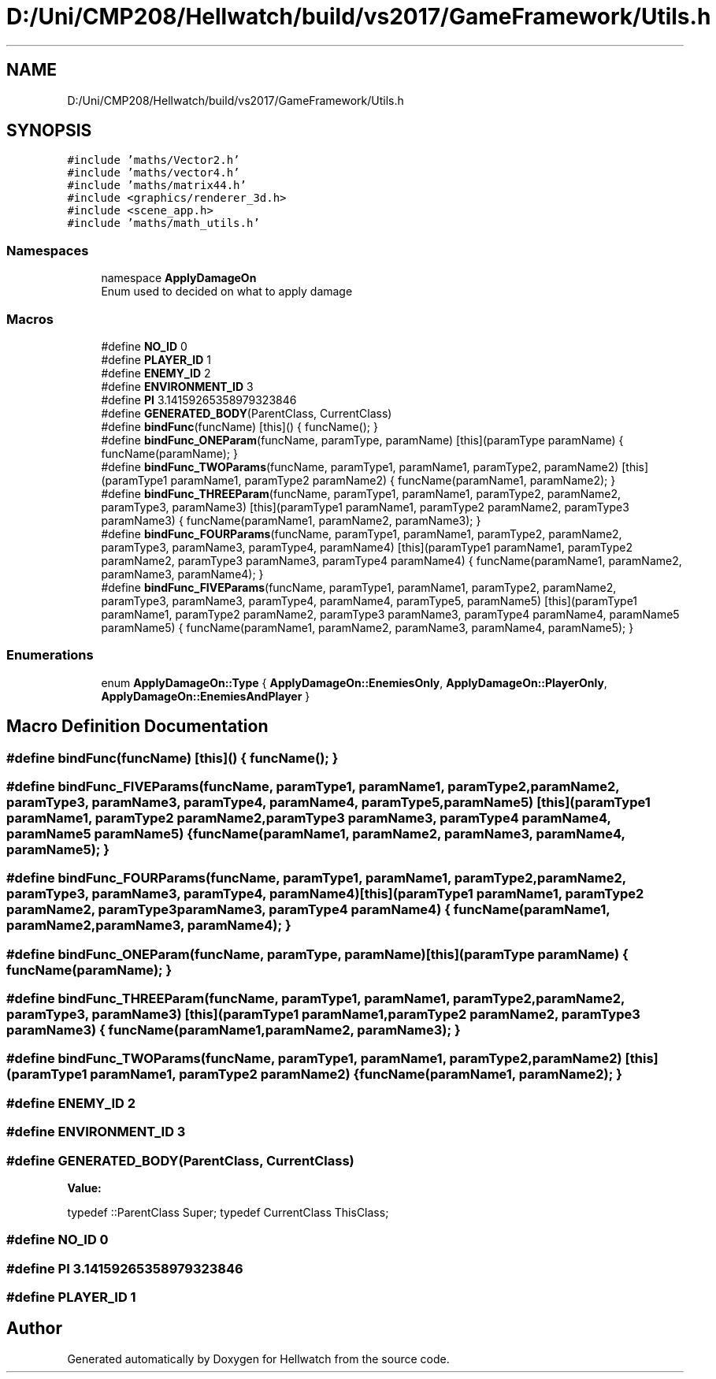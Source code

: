 .TH "D:/Uni/CMP208/Hellwatch/build/vs2017/GameFramework/Utils.h" 3 "Thu Apr 27 2023" "Hellwatch" \" -*- nroff -*-
.ad l
.nh
.SH NAME
D:/Uni/CMP208/Hellwatch/build/vs2017/GameFramework/Utils.h
.SH SYNOPSIS
.br
.PP
\fC#include 'maths/Vector2\&.h'\fP
.br
\fC#include 'maths/vector4\&.h'\fP
.br
\fC#include 'maths/matrix44\&.h'\fP
.br
\fC#include <graphics/renderer_3d\&.h>\fP
.br
\fC#include <scene_app\&.h>\fP
.br
\fC#include 'maths/math_utils\&.h'\fP
.br

.SS "Namespaces"

.in +1c
.ti -1c
.RI "namespace \fBApplyDamageOn\fP"
.br
.RI "Enum used to decided on what to apply damage  "
.in -1c
.SS "Macros"

.in +1c
.ti -1c
.RI "#define \fBNO_ID\fP   0"
.br
.ti -1c
.RI "#define \fBPLAYER_ID\fP   1"
.br
.ti -1c
.RI "#define \fBENEMY_ID\fP   2"
.br
.ti -1c
.RI "#define \fBENVIRONMENT_ID\fP   3"
.br
.ti -1c
.RI "#define \fBPI\fP   3\&.14159265358979323846"
.br
.ti -1c
.RI "#define \fBGENERATED_BODY\fP(ParentClass,  CurrentClass)"
.br
.ti -1c
.RI "#define \fBbindFunc\fP(funcName)   [this]() { funcName(); }"
.br
.ti -1c
.RI "#define \fBbindFunc_ONEParam\fP(funcName,  paramType,  paramName)   [this](paramType paramName) { funcName(paramName); }"
.br
.ti -1c
.RI "#define \fBbindFunc_TWOParams\fP(funcName,  paramType1,  paramName1,  paramType2,  paramName2)   [this](paramType1 paramName1, paramType2 paramName2) { funcName(paramName1, paramName2); }"
.br
.ti -1c
.RI "#define \fBbindFunc_THREEParam\fP(funcName,  paramType1,  paramName1,  paramType2,  paramName2,  paramType3,  paramName3)   [this](paramType1 paramName1, paramType2 paramName2, paramType3 paramName3) { funcName(paramName1, paramName2, paramName3); }"
.br
.ti -1c
.RI "#define \fBbindFunc_FOURParams\fP(funcName,  paramType1,  paramName1,  paramType2,  paramName2,  paramType3,  paramName3,  paramType4,  paramName4)   [this](paramType1 paramName1, paramType2 paramName2, paramType3 paramName3, paramType4 paramName4) { funcName(paramName1, paramName2, paramName3, paramName4); }"
.br
.ti -1c
.RI "#define \fBbindFunc_FIVEParams\fP(funcName,  paramType1,  paramName1,  paramType2,  paramName2,  paramType3,  paramName3,  paramType4,  paramName4,  paramType5,  paramName5)   [this](paramType1 paramName1, paramType2 paramName2, paramType3 paramName3, paramType4 paramName4, paramName5 paramName5) { funcName(paramName1, paramName2, paramName3, paramName4, paramName5); }"
.br
.in -1c
.SS "Enumerations"

.in +1c
.ti -1c
.RI "enum \fBApplyDamageOn::Type\fP { \fBApplyDamageOn::EnemiesOnly\fP, \fBApplyDamageOn::PlayerOnly\fP, \fBApplyDamageOn::EnemiesAndPlayer\fP }"
.br
.in -1c
.SH "Macro Definition Documentation"
.PP 
.SS "#define bindFunc(funcName)   [this]() { funcName(); }"

.SS "#define bindFunc_FIVEParams(funcName, paramType1, paramName1, paramType2, paramName2, paramType3, paramName3, paramType4, paramName4, paramType5, paramName5)   [this](paramType1 paramName1, paramType2 paramName2, paramType3 paramName3, paramType4 paramName4, paramName5 paramName5) { funcName(paramName1, paramName2, paramName3, paramName4, paramName5); }"

.SS "#define bindFunc_FOURParams(funcName, paramType1, paramName1, paramType2, paramName2, paramType3, paramName3, paramType4, paramName4)   [this](paramType1 paramName1, paramType2 paramName2, paramType3 paramName3, paramType4 paramName4) { funcName(paramName1, paramName2, paramName3, paramName4); }"

.SS "#define bindFunc_ONEParam(funcName, paramType, paramName)   [this](paramType paramName) { funcName(paramName); }"

.SS "#define bindFunc_THREEParam(funcName, paramType1, paramName1, paramType2, paramName2, paramType3, paramName3)   [this](paramType1 paramName1, paramType2 paramName2, paramType3 paramName3) { funcName(paramName1, paramName2, paramName3); }"

.SS "#define bindFunc_TWOParams(funcName, paramType1, paramName1, paramType2, paramName2)   [this](paramType1 paramName1, paramType2 paramName2) { funcName(paramName1, paramName2); }"

.SS "#define ENEMY_ID   2"

.SS "#define ENVIRONMENT_ID   3"

.SS "#define GENERATED_BODY(ParentClass, CurrentClass)"
\fBValue:\fP
.PP
.nf
                                 typedef ::ParentClass Super; \
                                    typedef CurrentClass ThisClass;
.fi
.SS "#define NO_ID   0"

.SS "#define PI   3\&.14159265358979323846"

.SS "#define PLAYER_ID   1"

.SH "Author"
.PP 
Generated automatically by Doxygen for Hellwatch from the source code\&.

